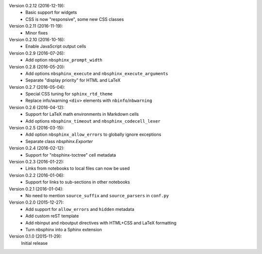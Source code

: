 Version 0.2.12 (2016-12-19):
 * Basic support for widgets
 * CSS is now "responsive", some new CSS classes

Version 0.2.11 (2016-11-19):
 * Minor fixes

Version 0.2.10 (2016-10-16):
 * Enable JavaScript output cells

Version 0.2.9 (2016-07-26):
 * Add option ``nbsphinx_prompt_width``

Version 0.2.8 (2016-05-20):
 * Add options ``nbsphinx_execute`` and ``nbsphinx_execute_arguments``
 * Separate "display priority" for HTML and LaTeX

Version 0.2.7 (2016-05-04):
 * Special CSS tuning for ``sphinx_rtd_theme``
 * Replace info/warning ``<div>`` elements with ``nbinfo``/``nbwarning``

Version 0.2.6 (2016-04-12):
 * Support for LaTeX math environments in Markdown cells
 * Add options ``nbsphinx_timeout`` and ``nbsphinx_codecell_lexer``

Version 0.2.5 (2016-03-15):
 * Add option ``nbsphinx_allow_errors`` to globally ignore exceptions
 * Separate class `nbsphinx.Exporter`

Version 0.2.4 (2016-02-12):
 * Support for "nbsphinx-toctree" cell metadata

Version 0.2.3 (2016-01-22):
 * Links from notebooks to local files can now be used

Version 0.2.2 (2016-01-06):
 * Support for links to sub-sections in other notebooks

Version 0.2.1 (2016-01-04):
 * No need to mention ``source_suffix`` and ``source_parsers`` in ``conf.py``

Version 0.2.0 (2015-12-27):
 * Add support for ``allow_errors`` and ``hidden`` metadata
 * Add custom reST template
 * Add nbinput and nboutput directives with HTML+CSS and LaTeX formatting
 * Turn nbsphinx into a Sphinx extension

Version 0.1.0 (2015-11-29):
   Initial release
